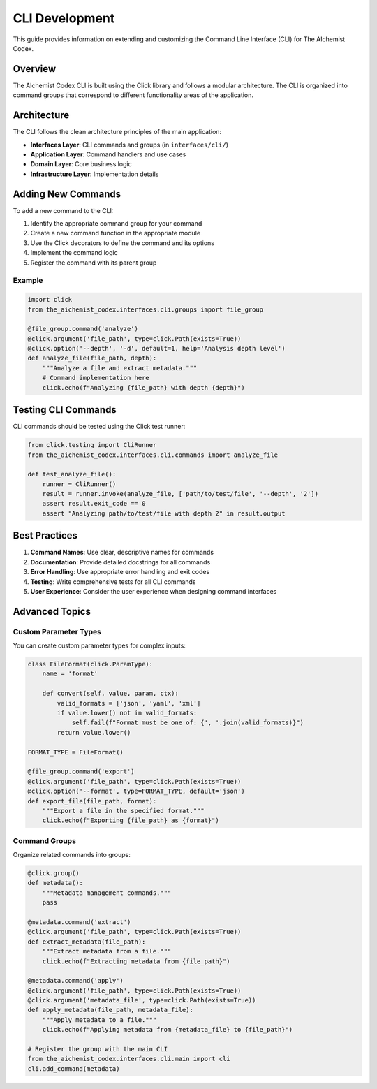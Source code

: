 CLI Development
==============

This guide provides information on extending and customizing the Command Line Interface (CLI) for The AIchemist Codex.

Overview
--------

The AIchemist Codex CLI is built using the Click library and follows a modular architecture. The CLI is organized into command groups that correspond to different functionality areas of the application.

Architecture
-----------

The CLI follows the clean architecture principles of the main application:

* **Interfaces Layer**: CLI commands and groups (in ``interfaces/cli/``)
* **Application Layer**: Command handlers and use cases
* **Domain Layer**: Core business logic
* **Infrastructure Layer**: Implementation details

Adding New Commands
------------------

To add a new command to the CLI:

1. Identify the appropriate command group for your command
2. Create a new command function in the appropriate module
3. Use the Click decorators to define the command and its options
4. Implement the command logic
5. Register the command with its parent group

Example
~~~~~~~

.. code-block:: python

    import click
    from the_aichemist_codex.interfaces.cli.groups import file_group

    @file_group.command('analyze')
    @click.argument('file_path', type=click.Path(exists=True))
    @click.option('--depth', '-d', default=1, help='Analysis depth level')
    def analyze_file(file_path, depth):
        """Analyze a file and extract metadata."""
        # Command implementation here
        click.echo(f"Analyzing {file_path} with depth {depth}")

Testing CLI Commands
-------------------

CLI commands should be tested using the Click test runner:

.. code-block:: python

    from click.testing import CliRunner
    from the_aichemist_codex.interfaces.cli.commands import analyze_file

    def test_analyze_file():
        runner = CliRunner()
        result = runner.invoke(analyze_file, ['path/to/test/file', '--depth', '2'])
        assert result.exit_code == 0
        assert "Analyzing path/to/test/file with depth 2" in result.output

Best Practices
-------------

1. **Command Names**: Use clear, descriptive names for commands
2. **Documentation**: Provide detailed docstrings for all commands
3. **Error Handling**: Use appropriate error handling and exit codes
4. **Testing**: Write comprehensive tests for all CLI commands
5. **User Experience**: Consider the user experience when designing command interfaces

Advanced Topics
--------------

Custom Parameter Types
~~~~~~~~~~~~~~~~~~~~~

You can create custom parameter types for complex inputs:

.. code-block:: python

    class FileFormat(click.ParamType):
        name = 'format'

        def convert(self, value, param, ctx):
            valid_formats = ['json', 'yaml', 'xml']
            if value.lower() not in valid_formats:
                self.fail(f"Format must be one of: {', '.join(valid_formats)}")
            return value.lower()

    FORMAT_TYPE = FileFormat()

    @file_group.command('export')
    @click.argument('file_path', type=click.Path(exists=True))
    @click.option('--format', type=FORMAT_TYPE, default='json')
    def export_file(file_path, format):
        """Export a file in the specified format."""
        click.echo(f"Exporting {file_path} as {format}")

Command Groups
~~~~~~~~~~~~~

Organize related commands into groups:

.. code-block:: python

    @click.group()
    def metadata():
        """Metadata management commands."""
        pass

    @metadata.command('extract')
    @click.argument('file_path', type=click.Path(exists=True))
    def extract_metadata(file_path):
        """Extract metadata from a file."""
        click.echo(f"Extracting metadata from {file_path}")

    @metadata.command('apply')
    @click.argument('file_path', type=click.Path(exists=True))
    @click.argument('metadata_file', type=click.Path(exists=True))
    def apply_metadata(file_path, metadata_file):
        """Apply metadata to a file."""
        click.echo(f"Applying metadata from {metadata_file} to {file_path}")

    # Register the group with the main CLI
    from the_aichemist_codex.interfaces.cli.main import cli
    cli.add_command(metadata)
